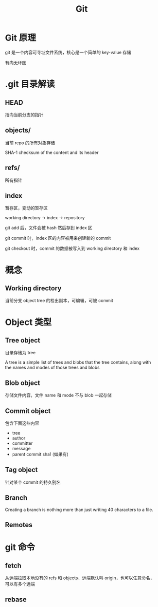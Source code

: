 #+TITLE: Git
#+DATA:<2022-09-13 Tue 13:08>
#+FILETAGS: git

* Git 原理

git 是一个内容可寻址文件系统，核心是一个简单的 key-value 存储

有向无环图

[[file:git.png]]

* .git 目录解读

** HEAD
指向当前分支的指针

** objects/

当前 repo 的所有对象存储

SHA-1 checksum of the content and its header

** refs/
所有指针

** index

暂存区，变动的暂存区

working directory -> index -> repository

git add 后，文件会被 hash 然后存到 index 区

git commit 时，index 区的内容被用来创建新的 commit

git checkout 时，commit 的数据被写入到 working directory 和 index

* 概念

** Working directory

当前分支 object tree 的检出副本，可编辑，可被 commit


* Object 类型

** Tree object
目录存储为 tree

A tree is a simple list of trees and blobs that the tree contains, along with the names and modes of those trees and blobs

** Blob object
存储文件内容，文件 name 和 mode 不与 blob 一起存储

** Commit object
包含下面这些内容
- tree
- author
- committer
- message
- parent commit sha1 (如果有)

** Tag object
针对某个 commit 的持久别名

** Branch
Creating a branch is nothing more than just writing 40 characters to a file.
** Remotes

* git 命令

** fetch

从远端拉取本地没有的 refs 和 objects，远端默认叫 origin，也可以任意命名，可以有多个远端


** rebase
